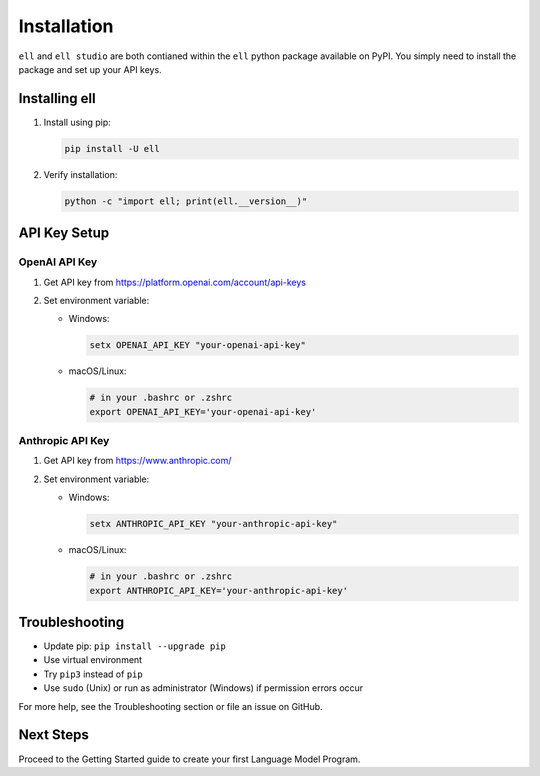Installation
============

``ell`` and ``ell studio`` are both contianed within the ``ell`` python package available on PyPI. You simply need to install the package and set up your API keys.

Installing ell
--------------

1. Install using pip:

   .. code-block:: bash

      pip install -U ell

2. Verify installation:

   .. code-block:: bash

      python -c "import ell; print(ell.__version__)"

API Key Setup
-------------

OpenAI API Key
~~~~~~~~~~~~~~

1. Get API key from https://platform.openai.com/account/api-keys
2. Set environment variable:

   - Windows:

     .. code-block:: batch

        setx OPENAI_API_KEY "your-openai-api-key"

   - macOS/Linux: 

     .. code-block:: bash

        # in your .bashrc or .zshrc
        export OPENAI_API_KEY='your-openai-api-key'

Anthropic API Key
~~~~~~~~~~~~~~~~~

1. Get API key from https://www.anthropic.com/
2. Set environment variable:

   - Windows:

     .. code-block:: batch

        setx ANTHROPIC_API_KEY "your-anthropic-api-key"

   - macOS/Linux:

     .. code-block:: bash

        # in your .bashrc or .zshrc
        export ANTHROPIC_API_KEY='your-anthropic-api-key'

Troubleshooting
---------------

- Update pip: ``pip install --upgrade pip``
- Use virtual environment
- Try ``pip3`` instead of ``pip``
- Use ``sudo`` (Unix) or run as administrator (Windows) if permission errors occur

For more help, see the Troubleshooting section or file an issue on GitHub.

Next Steps
----------

Proceed to the Getting Started guide to create your first Language Model Program.